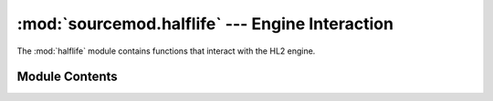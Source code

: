 ================================================
:mod:`sourcemod.halflife` --- Engine Interaction
================================================

..  module:: sourcemod.halflife
..  moduleauthor:: Zach "theY4Kman" Kanzler <they4kman@gmail.com>

The :mod:`halflife` module contains functions that interact with the HL2 engine.

Module Contents
===============

..  _SOURCE_SDK-constants:

..  data::
    SOURCE_SDK_UNKNOWN
    SOURCE_SDK_ORIGINAL
    SOURCE_SDK_DARKMESSIAH
    SOURCE_SDK_EPISODE1
    SOURCE_SDK_EPISODE2
    SOURCE_SDK_LEFT4DEAD
    
    Constants that identify Source Engine versions.

..  function:: get_current_map()
    
    Returns the current map name, excluding the ".bsp" extension

..  function:: get_engine_time()
    
    Returns a float containing a high-precision time value for profiling the engine.
    
    :rtype: float

..  function:: get_game_description([original=False])
    
    Returns the game description of the mod. If ``original`` is True, it retrieves the original game description, ignoring any potential hooks from plug-ins.

..  function:: get_game_folder_name()
    
    Returns the name of game's directory, e.g. 'cstrike' or 'tf'

..  function:: get_game_time()
    
    Returns the game time based on the game tick as a float.
    
    :rtype: float

..  function:: guess_sdk_version()
    
    Guesses the SDK version a mod was compiled against. If nothing specific is known about the game, the engine version is used instead. The return values are guaranteed to increase chronologically (that is, a later release will have a higher value).
    
    Returns a :ref:`SOURCE_SDK constant <SOURCE_SDK-constants>` identifying the engine version.
    
..  function:: is_decal_precached(decal)
    
    Returns whether or not the given decal is precached.

..  function:: is_dedicated_server()
    
    Returns whether the server is dedicated.

..  function:: is_generic_precached(generic)
    
    Returns whether the given generic file is precached.

..  function:: is_map_valid(map)
    
    Returns whether the given map is valid or not. ``map`` should contain a map name, excluding the ".bsp" extension.

..  function:: is_model_precached(model)
    
    Returns whether the given model is precached.

..  function:: is_sound_precached(sound)
    
    Returns whether the sound is precached.

..  function:: precache_decal(decal[, preload=False])
               precache_generic(generic[, preload=False])
               precache_model(model[, preload=False])
               precache_sentence_file(sentence_file[, preload=False])
               precache_sound(sound[, preload=False])
    
    Precaches the passed decal, generic file, etc. If ``preload`` is True, the file will be precached before level startup.
